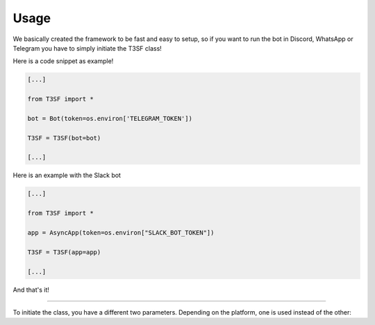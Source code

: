 Usage
=============

We basically created the framework to be fast and easy to setup, so if you want to run the bot in Discord, WhatsApp or Telegram you have to simply initiate the T3SF class!

Here is a code snippet as example!

.. code-block:: python3

	[...]
	
	from T3SF import *

	bot = Bot(token=os.environ['TELEGRAM_TOKEN'])

	T3SF = T3SF(bot=bot)
	
	[...]


Here is an example with the Slack bot

.. code-block:: python3

	[...]
	
	from T3SF import *

	app = AsyncApp(token=os.environ["SLACK_BOT_TOKEN"])

	T3SF = T3SF(app=app)
	
	[...]

And that's it!

---------------------------------------------

To initiate the class, you have a different two parameters. Depending on the platform, one is used instead of the other:

.. confval:: bot

	The bot instance.

	:type: ``str``
	:required: ``False`` -> ``True`` in case that you set the platform as ``Discord/Telegram/WhatsApp``
	:default: ``None``

.. confval:: app

	The app instance.

	:type: ``str``
	:required: ``False`` -> ``True`` in case that you set the platform as ``Slack``
	:default: ``None``